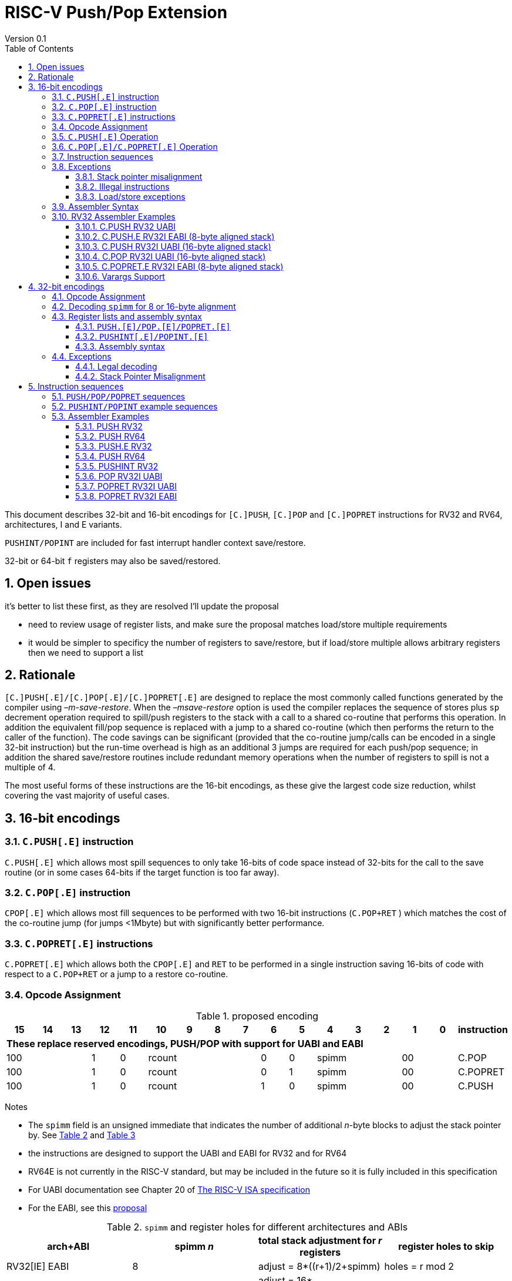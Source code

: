 = RISC-V Push/Pop Extension
Version 0.1
:doctype: book
:encoding: utf-8
:lang: en
:toc: left
:toclevels: 4
:numbered:
:xrefstyle: short
:le: &#8804;
:rarr: &#8658;

This document describes 32-bit and 16-bit encodings for `[C.]PUSH`,
`[C.]POP` and `[C.]POPRET` instructions for RV32 and RV64,
architectures, I and E variants. 

`PUSHINT/POPINT` are included for fast interrupt handler context save/restore.

32-bit or 64-bit `f` registers may also be saved/restored.

== Open issues

it's better to list these first, as they are resolved I'll update the proposal

- need to review usage of register lists, and make sure the proposal matches load/store multiple requirements
- it would be simpler to specificy the number of registers to save/restore, but if load/store multiple allows arbitrary registers then we need to support a list


== Rationale

`[C.]PUSH[.E]/[C.]POP[.E]/[C.]POPRET[.E]` are designed to replace the
most commonly called functions generated by the compiler using
_–m-save-restore_. When the _–msave-restore_ option is used the compiler
replaces the sequence of stores plus `sp` decrement operation required
to spill/push registers to the stack with a call to a shared co-routine
that performs this operation. In addition the equivalent fill/pop
sequence is replaced with a jump to a shared co-routine (which then
performs the return to the caller of the function). The code savings can
be significant (provided that the co-routine jump/calls can be encoded
in a single 32-bit instruction) but the run-time overhead is high as an
additional 3 jumps are required for each push/pop sequence; in addition
the shared save/restore routines include redundant memory operations
when the number of registers to spill is not a multiple of 4.

The most useful forms of these instructions are the 16-bit encodings, as
these give the largest code size reduction, whilst covering the vast
majority of useful cases.

== 16-bit encodings

=== `C.PUSH[.E]` instruction

`C.PUSH[.E]` which allows most spill sequences to only take 16-bits of
code space instead of 32-bits for the call to the save routine (or in
some cases 64-bits if the target function is too far away).

=== `C.POP[.E]` instruction

`CPOP[.E]` which allows most fill sequences to be performed with two
16-bit instructions (`C.POP+RET` ) which matches the cost of the
co-routine jump (for jumps <1Mbyte) but with significantly better
performance.

=== `C.POPRET[.E]` instructions

`C.POPRET[.E]` which allows both the `CPOP[.E]` and `RET` to be
performed in a single instruction saving 16-bits of code with respect to
a `C.POP+RET` or a jump to a restore co-routine.

=== Opcode Assignment

.proposed encoding
[width="100%"]
|=======================================================================
|15 |14 |13 |12 |11 |10 |9 |8 |7 |6 |5 |4 |3 |2 |1 |0 |instruction

17+|*These replace reserved encodings, PUSH/POP with support for UABI and EABI*

3+|100|1|0 4+|rcount|0|0 3+|spimm 2+|00|C.POP
3+|100|1|0 4+|rcount|0|1 3+|spimm 2+|00|C.POPRET
3+|100|1|0 4+|rcount|1|0 3+|spimm 2+|00|C.PUSH
|=======================================================================

Notes

* The `spimm` field is an unsigned immediate that indicates the number
of additional _n_-byte blocks to adjust the stack pointer by. See <<spimm-table>>
and <<rcount-table>>
* the instructions are designed to support the UABI and EABI for RV32 and for RV64
* RV64E is not currently in the RISC-V standard, but may be included in
the future so it is fully included in this specification
* For UABI documentation see Chapter 20 of
http://riscv.org/specifications/isa-spec-pdf[The RISC-V ISA
specification]
* For the EABI, see this
https://github.com/riscv/riscv-eabi-spec/blob/master/EABI.adoc[proposal]


[#spimm-table]
.`spimm` and register holes for different architectures and ABIs
[options="header"]
|=======================================================================
|arch+ABI |spimm _n_ |total stack adjustment for _r_ registers |register holes to skip
|RV32[IE] EABI |8 |adjust = 8*((r+1)/2+spimm) |holes = r mod 2

|RV32I UABI |16 |adjust = 16*((r+3)/4+spimm) |holes = 3-((r+3) mod 4)

|RV64I UABI |16 |adjust = 16*((r+1)/2+spimm) |holes = r mod 2

|RV64[IE] EABI |16 |adjust = 16*((r+1)/2+spimm) |holes = r mod 2
|=======================================================================

The purpose of `spimm` is to allow a function to allocate additional
space on the stack for automatic variables without having to perform an
additional stack adjustment (and therefore save more code size).

The encodings contain no explicit register index fields as the memory
accesses and pointer increments are all based on the stack pointer
register as defined in the standard RISC-V ABIs `sp` and the registers
to be loaded/stored are specified using the `rcount` field (see
<<rcount-table>>)

The behaviour of each value of `rcount` and `spimm` is shown in
<<rcount-table>>, where:

* x = `spimm`
* y = `spimm`, but the encoding should have `spimm[0]=1` for legal stack alignment for the UABI
* z = `spimm`, but the encoding should have `spimm[0]=0` for legal stack alignment for the UABI

[#rcount-table]
.`rcount` values for different architectures
[options="header",width=100%]
|===================================================================================================================================
|rcount| ABI names            6+|Stack pointer adjustment                                      5+|reg holes to skip          
|      |                      6+|x=spimm -for C.PUSH[.E], +for C.POP[.E]                       5+|                           
|      |                        |RV32I UABI|RV32I EABI|RV64I UABI|RV64I EABI  |RV32E     |RV64E  |RV32I UABI|RV32I EABI|RV64I  |RV32E|RV64E    
13+| `rcount` 0-2 for RV32I UABI requires restricted `spimm` values to avoid SP misalignment so the formulae use *y* or *z* instead of x
13+| `C.PUSH/C.POP/C.POPRET` and `C.PUSH.E/C.POP.E/C.POPRET.E` are synonymous for these
|0     |ra                      | 8(1+*y*) | 8(1+x)   |16(1+x)   |16(1+x)     | 8(1+x)   |16(1+x)| 3        | 1        | 1   2+| 1  
|1     |ra, s0                  | 8(1+*y*) | 8(1+x)   |16(1+x)   |16(1+x)     | 8(1+x)   |16(1+x)| 2        | 0        | 0   2+| 0  
|2     |ra, s0-s1               | 8(2+*z*) | 8(2+x)   |16(2+x)   |16(2+x)     | 8(2+x)   |16(2+x)| 1        | 1        | 1   2+| 1  
13+| `rcount` 3-7 are UABI only, these encodings should not be used for RV32I/RV64I EABI. Opcodes are `C.PUSH/C.POP/C.POPRET`
|3     |ra, s0-s2               |16(1+x)   |N/A       |16(2+x)   |N/A       2+|*reserved*        | 0        | N/A      | 0   2+|*reserved*    
|4     |ra, s0-s3               |16(2+x)   |N/A       |16(3+x)   |N/A       2+|*reserved*        | 3        | N/A      | 1   2+|*reserved*    
|5     |ra, s0-s5               |16(2+x)   |N/A       |16(4+x)   |N/A       2+|*reserved*        | 1        | N/A      | 0   2+|*reserved*    
|6     |ra, s0-s8               |16(3+x)   |N/A       |16(5+x)   |N/A       2+|*reserved*        | 2        | N/A      | 1   2+|*reserved*    
|7     |ra, s0-s11              |16(4+x)   |N/A       |16(7+x)   |N/A       2+|*reserved*        | 3        | N/A      | 0   2+|*reserved*    
13+| `rcount` 8-10 are EABI only, these encodings should not be used for RV32I/RV64I UABI. Opcodes are `C.PUSH.E/C.POP.E/C.POPRET.E`
|8     |ra, s0-s2               |8(2+x)    |N/A       |16(2+x)   |N/A        2+|*reserved*       | N/A      | 0        | N/A 2+| 0
|9     |ra, s0-s3               |8(3+x)    |N/A       |16(3+x)   |N/A        2+|*reserved*       | N/A      | 1        | N/A 2+| 1
|10    |ra, s0-s4               |8(3+x)    |N/A       |16(4+x)   |N/A        2+|*reserved*       | N/A      | 0        | N/A 2+| 0
|11-15 12+|*reserved*
|===================================================================================================================================

[NOTE]
  Because the UABI and EABI define different regisgers for `s2-s5` different encodings are needed, so `C.PUSH` is used for the UABI and `C.PUSH.E` for the EABI.

=== `C.PUSH[.E]` Operation

A `C.PUSH[.E]` instruction writes the set of registers selected by `rcount` to memory, the registers are written to the memory immediately
below the current stack pointer. The last register in the list is stored to the lowest memory location to be written by the `C.PUSH[.E]`

[source,sourceCode,text]
----
sp-(XLEN/8)*r
----

where `r` is the number registers to store

The selected registers are written to contiguous incrementing
(XLEN/8)-byte words starting with the register in the reverse of the
order shown in <<rcount-table>> above (ra is always stored last).

Once all stores have completed the stack pointer register `sp` is
decremented by the stack adjustment value from <<spimm-table>> and
<<rcount-table>>.

Note that `spimm` allows additional bytes of stack to be
allocated for automatic variables without having to issue additional
stack manipulation instructions.

.push 1 to 5 registers
image::https://github.com/riscv/riscv-code-size-reduction/blob/master/existing_extensions/Huawei%20Custom%20Extension/push_1to5_regs_170pc_zoom.png[push example]

=== `C.POP[.E]/C.POPRET[.E]` Operation

A `C.POP[.E]/C.POPRET[.E]` instruction loads the set of registers selected by `rcount` from the memory. The loads start with the last register in the list from <<rcount-table>>
at the lowest memory location to be read by the `C.POP[.E]/C.POPRET[.E]`, which is at the current stack pointer incremented by the number of holes, also from <<rcount-table>>.

The selected registers are loaded from contiguous incrementing (XLEN/8)-byte words in the reverse of the order shown in  <<rcount-table>>
above ( `ra` is always loaded last).

Once all loads have completed the stack pointer register `sp` is incremented by the stack adjustment value from <<spimm-table>> and
<<rcount-table>>, placing it immediately above the block of memory read by the `C.POP[.E]/C.POPRET[.E]` instruction.

`C.POPRET[.E]` executes a `RET` as the final step in the sequence

.pop 1 to 5 registers
image::https://github.com/riscv/riscv-code-size-reduction/blob/master/existing_extensions/Huawei%20Custom%20Extension/pop_1to5_regs_170pc_zoom.png[pop example]

[#instruction-sequences]
=== Instruction sequences

The behaviour of these instructions is specified using instruction sequences.

All loads and stores in the sequences can be executed multiple times, and in any order. They can be merged into wider loads or stores, or broken down into smaller loads and stores.

The `ADDI` at the end of the sequences (`ADDI, RET` for `C.POPRET[.E]`) only execute if all other steps have completed without causing an exception (such as load or store access fault, 
load or store page fault, breakpoint), taking an interrupt or entering into debug mode (breakpoint or external debug halt). It is possible to interrupt the sequence between 
the final load or store and the `ADDI` instruction. It is _not_ possible to interrupt `C.POPRET[.E]` between the `ADDI` and the `RET`.

When execution resumes any number of the loads or stores in the sequences may be re-executed, including partial loads or stores if they have been broken down into smaller memory accesses.

In the tables:

* `N` is the stack pointer adjustment value from <<rcount-table>>.
* `M` is `XLEN/8` i.e. 4 for RV32, 8 for RV64

[#cpush_sequence]
.`C.PUSH` sequence
[options="header",width=50%]
|===============================================================================
| `C.PUSH` step                             |Execute if
| sw x27,  (-13*M)(x2)                      |rcount==7 && rcount<8
| sw x26,  (-12*M)(x2)                      |rcount==7 && rcount<8
| sw x25,  (-11*M)(x2)                      |rcount==7 && rcount<8
| sw x24,  (-10*M)(x2)                      |rcount>=6 && rcount<8
| sw x23,  ( -9*M)(x2)                      |rcount>=6 && rcount<8
| sw x22,  ( -8*M)(x2)                      |rcount>=6 && rcount<8
| sw x21,  ( -7*M)(x2)                      |rcount>=5 && rcount<8
| sw x20,  ( -6*M)(x2)                      |rcount>=5 && rcount<8
| sw x19,  ( -5*M)(x2)                      |rcount>=4 && rcount<8
| sw x18,  ( -4*M)(x2)                      |rcount>=3 && rcount<8
| sw x9,   ( -3*M)(x2)                      |rcount>=2 && rcount<8
| sw x8,   ( -2*M)(x2)                      |rcount>=1 && rcount<8
| sw x1,   ( -1*M)(x2)                      |1 
| addi x2, x2,  -N                          |1 
|===============================================================================

[#cpush_sequence]
.`C.PUSH.E` sequence
[options="header",width=50%]
|===============================================================================
| `C.PUSH.E` step                           |Execute if
| sw x7,   ( -5*M)(x2)                      |rcount>=10
| sw x6,   ( -4*M)(x2)                      |rcount>=9
| sw x14,  ( -3*M)(x2)                      |rcount>=8
| sw x9,   ( -2*M)(x2)                      |(rcount==2) || (rcount>=8 && rcount<=10)
| sw x8,   ( -2*M)(x2)                      |(rcount==1 && rcount==2) || (rcount>=8 && rcount<=10)
| sw x1,   ( -1*M)(x2)                      |1 
| addi x2, x2,  -N                          |1 
|===============================================================================

.`C.POP/C.POPRET` sequence
[options="header",width=50%]
|===============================================================================
| `C.POP/C.POPRET` step                    |Execute if
| lw x27,  (-13*M+N)(x2)                   |rcount==7
| lw x26,  (-12*M+N)(x2)                   |rcount==7
| lw x25,  (-11*M+N)(x2)                   |rcount==7
| lw x24,  (-10*M+N)(x2)                   |rcount>=6
| lw x23,  (-9*M+N)(x2)                    |rcount>=6
| lw x22,  (-8*M+N)(x2)                    |rcount>=6
| lw x21,  (-7*M+N)(x2)                    |rcount>=5
| lw x20,  (-6*M+N)(x2)                    |rcount>=5
| lw x19,  (-5*M+N)(x2)                    |rcount>=4
| lw x18,  (-4*M+N)(x2)                    |rcount>=3
| lw x9,   (-3*M+N)(x2)                    |rcount>=2
| lw x8,   (-2*M+N)(x2)                    |rcount>=1
| lw x1,   (-1*M+N)(x2)                    |1
| addi x2, x2,  N                          |1
| ret                                      |C.POPRET
|===============================================================================

.`C.POP.E/C.POPRET.E` sequence
[options="header",width=50%]
|===============================================================================
| `C.POP.E/C.POPRET.E` step                |Execute if
| lw x7,   (-5*M+N)(x2)                    |rcount>=10
| lw x6,   (-4*M+N)(x2)                    |rcount>=9
| lw x14,  (-3*M+N)(x2)                    |rcount>=8
| lw x9,   (-2*M+N)(x2)                    |(rcount==2) || (rcount>=8 && rcount<=10)
| lw x8,   (-2*M+N)(x2)                    |(rcount==1 && rcount==2) || (rcount>=8 && rcount<=10)
| lw x1,   (-1*M+N)(x2)                    |1 
| addi x2, x2,  N                          |1 
| ret                                      |C.POPRET.E
|===============================================================================

=== Exceptions

[#sp-misalign]
==== Stack pointer misalignment

Stack pointer misalignment causes a Store Access Fault for `C.PUSH[.E]` or a Load Access Fault for `C.POP[.E]/C.POPRET[.E]`.

Take an exception if:

* RV64: The stack pointer is not 16-byte aligned
* RV32: The stack pointer is not 8-byte aligned and `rcount < 2 || rcount > 7`, otherwise if the stack pointer is not 16-byte aligned

==== Illegal instructions

RV32E and RV64E take an illegal instruction if `rcount > 1 && rcount < 8`

==== Load/store exceptions

The instructions require loads or stores to be issued, as shown in <<instruction-sequences>>.
Therefore any exceptional behaviour caused by issuing the loads or stores from the sequences can be caused by using these instructions.

=== Assembler Syntax

The `C.PUSH[.E]/C.POP[.E]/C.POPRET[.E]` instructions are represented in assembler as the mnemonic followed by a braced and comma separated list
of registers, followed by the total size of the stack adjustment expressed in bytes. The stack adjustment should include an appropriate
sign bit and the space needed to accommodate the registers in the register list. Register ranges are also permitted and indicated using a
hyphen (-). The register list may only contain registers supported by `C.PUSH[.E]/C.POP[.E]/C.POPRET[.E]` instructions but these can be listed
in any order and use the ABI or "x plus index register" representation.

To be legal the stack adjustment must:

1.  Be negative for a `C.PUSH[.E]` and positive for a `CPOP[.E]/C.POPRET[.E]`
2.  Match the value range in <<rcount-table>> for the current architecture

To use the 16-bit encoding of `C.PUSH[.E]/C.POP[.E]/C.POPRET[.E]` then the registers specified in the encoding must match one of the sets of
entries in <<rcount-table>> above, and the value of `spimm` must fit the available range. Otherwise the assembler will attempt to use the 32-bit encoding,
if it is suitable. If not then this will cause an `illegal operands` error from the assembler.

=== RV32 Assembler Examples

==== C.PUSH RV32 UABI

[source,sourceCode,text]
----
c.push  {ra, s0-s5}, -64
----

Encoding: rcount=5, spimm=2

Equivalent sequence:

[source,sourceCode,text]
----
sw  s5, -28(sp);
sw  s4, -24(sp); sw  s3, -20(sp);
sw  s2, -16(sp); sw  s1, -12(sp);
sw  s0,  -8(sp); sw  ra, -4(sp);
addi sp, sp, -64;
----

==== C.PUSH.E RV32I EABI (8-byte aligned stack)

[source,sourceCode,text]
----
c.push {ra, s0-s1}, -24
----

Encoding: rcount=2, spimm=1

Equivalent sequence:

[source,sourceCode,text]
----
sw  s1, -12(sp);
sw  s0,  -8(sp); 
sw  ra,  -4(sp);
addi sp, sp, -24;
----

==== C.PUSH RV32I UABI (16-byte aligned stack)

[source,sourceCode,text]
----
c.push {ra, s0-s1}, -32
----

Encoding: rcount=2, spimm=2

Equivalent sequence:

[source,sourceCode,text]
----
sw  s1, -12(sp);
sw  s0,  -8(sp); 
sw  ra,  -4(sp);
addi sp, sp, -32;
----

==== C.POP RV32I UABI (16-byte aligned stack)

[source,sourceCode,text]
----
c.pop   {x1, x8-x9, x18-x24}, 160
----

Encoding: rcount=6, spimm=7 

Equivalent sequence:

[source,sourceCode,text]
----
lw  x24, 120(sp);  lw  x23, 124(sp);  
lw  x22, 128(sp);  lw  x21, 132(sp);  
lw  x20, 136(sp);  lw  x19, 140(sp);  
lw  x18, 144(sp);  lw   x9, 148(sp);  
lw   x8, 152(sp);  lw   x1, 156(sp);
addi sp, sp, 160
----

==== C.POPRET.E RV32I EABI (8-byte aligned stack)

[source,sourceCode,text]
----
c.popret   {x1, x8}, 48
----

Encoding: rcount=1, spimm=5 

Equivalent sequence:

[source,sourceCode,text]
----
lw   x8, 40(sp);
lw   x1, 44(sp);
addi sp, sp, 48; 
ret
----

[#varargs-support]
==== Varargs Support

Functions using varargs also spill the argument registers to the stack,
which requires a `SWM` custom instruction (store-word-multiple).

HCC produces this prologue:

[source,sourceCode,text]
----
16: addi sp,sp,-64 
16: sw   ra,28(sp)
16: sw   s0,24(sp)

16: sw   a7,60(sp)
16: sw   a6,56(sp)
16: sw   a5,52(sp)
16: sw   a4,48(sp)
16: sw   a3,44(sp)
16: sw   a2,40(sp)
16: sw   a1,36(sp)
----

This can be optimised to be:

[source,sourceCode,text]
----
16: addi sp,sp,-32
16: push {ra, s0},-32
16: addi sp,sp,(-32+36)
16: swm  {a1-a7},sp
16: addi sp,sp,-36 
----

saving 3x16-bit encodings, but the stack pointer adjustments are awkward
assuming that `SWM` doesn't have an immediate offset

HCC produces this epilogue

[source,sourceCode,text]
----
16: lw   ra,28(sp)
16: lw   s0,24(sp)
16: addi sp,sp,64
16: ret
----

which could become:

[source,sourceCode,text]
----
16: addi sp,sp,32
16: popret {ra,s0},32
----

saving 2x16-bit encodings.

So in total 14 instructions can be reduced to 9.

== 32-bit encodings

The 32-bit versions of the instructions allow greater flexibility in
specifying the list of registers by allowing floating point registers to
be saved/restored, and also give the option of excluding `ra`. 
Therefore the register list syntax also allows floating
point registers to be included. They can included in any order, but will
always be accessed in the same order by the instruction. 

The 32-bit encodings also allow
a larger range of `spimm` values. Otherwise the semantics are identical
to the 16-bit versions and so the specification is not repeated here.
The instructions are called `PUSH/POP/POPRET`.

`PUSHINT/POPINT` are also specified which allow for context save/restore for interrupt handlers.

These instructions will _not_ cover all possible push/pop scenarios,
they are designed to cover the common cases without using excessive
encoding space.

[NOTE]
  This specification includes cases where the `x` and `f` registers are different widths.
  Presumably the `f` registers need to remain aligned, so will require padding within the stack frame.
  This padding is not currently included.

A C-function using varargs will also spill the argument registers to the
stack. They can be achieved by a store-multiple command after the `PUSH`
instruction and vararg support is not directly implemented by `PUSH` (see <<varargs-support>>)

=== Opcode Assignment

.32-bit encodings for the UABI
[options="header",width="100%"]
|============================================================================
|31:29  | 28   | 27 |26:24   |23:20  |19:15 |14:12 |11:7  |6:0     |name
10+|Certain `rcount` values cause this to decode as either PUSH or PUSHINT
|xxxxxx | 0    | ra |frcount |rcount |spimm |xxx   |xxxxx |xxxxxxx |PUSH
|xxxxxx | 0    | ra |frcount |rcount |spimm |xxx   |xxxxx |xxxxxxx |PUSHINT
10+|Certain `rcount` values cause this to decode as either POP or POPINT
|xxxxxx | 0    | ra |frcount |rcount |spimm |xxx   |xxxxx |xxxxxxx |POP
|xxxxxx | 0    | ra |frcount |rcount |spimm |xxx   |xxxxx |xxxxxxx |POPINT
|xxxxxx | 0    | ra |frcount |rcount |spimm |xxx   |xxxxx |xxxxxxx |POPRET
|============================================================================

.32-bit encodings for the EABI
[options="header",width="100%"]
|============================================================================
|31:29  | 28   | 27 |26:24   |23:20  |19:15 |14:12 |11:7  |6:0     |name
10+|Certain `rcount` values cause this to decode as either PUSH.E or PUSHINT.E
|xxxxxx | 1    | ra |frcount |rcount |spimm |xxx   |xxxxx |xxxxxxx |PUSH.E
|xxxxxx | 1    | ra |frcount |rcount |spimm |xxx   |xxxxx |xxxxxxx |PUSHINT.E
10+|Certain `rcount` values cause this to decode as either POP.E or POPINT.E
|xxxxxx | 1    | ra |frcount |rcount |spimm |xxx   |xxxxx |xxxxxxx |POP.E
|xxxxxx | 1    | ra |frcount |rcount |spimm |xxx   |xxxxx |xxxxxxx |POPINT.E
|xxxxxx | 1    | ra |frcount |rcount |spimm |xxx   |xxxxx |xxxxxxx |POPRET.E
|============================================================================

The register list is specified by a concentenating the registers specified of the `ra`, `rcount` and `frcount` fields. The meaning of `rcount` varies dpending upon bit 28 `eabi`.
as shown in <<32bit-ra>>, <<32bit-rcount>>, and <<32bit-frcount>>.

[#32bit-eabi]
.`eabi` field, bit 28 of the encoding
[options="header",width="50%"]
|====================================
|eabi    | Comment             
| 0      |rcount field uses UABI                     
| 1      |rcount field uses EABI
|====================================

[#32bit-ra]
.`ra` field
[options="header",width="50%"]
|====================================
|ra      | ABI names               
| 0      |none                     
| 1      |ra
|====================================

The `x` registers are specified by <<32bit-rcount>>. Compared to the 16-bit encodings there is finer control of how many `x` registers are accessed.
There is no semantic difference in the specification.
The addition field `frcount` allows callee save `f` registers to be
saved/restored as well. The `f` registers are always appended to the
list of `x` registers.

[#32bit-rcount]
.`rcount` field values for the 32-bit encodings
[options="header",width="50%"]
|================================================================
|rcount  |#regs|instruction    | ABI names | `x` register numbers       
4+|`eabi`=0
| 0      | 0   |PUSH/POP/POPRET|none       | none               
| 1      | 1   |PUSH/POP/POPRET|s0         | x8         
| 2      | 2   |PUSH/POP/POPRET|s0-s1      | x8-x9             
| 3      | 3   |PUSH/POP/POPRET|s0-s2      | x8-x9,x18             
| 4      | 4   |PUSH/POP/POPRET|s0-s3      | x8-x9,x18-x19             
| 5      | 5   |PUSH/POP/POPRET|s0-s4      | x8-x9,x18-x20             
| 6      | 6   |PUSH/POP/POPRET|s0-s5      | x8-x9,x18-x21             
| 7      | 7   |PUSH/POP/POPRET|s0-s6      | x8-x9,x18-x22             
| 8      | 8   |PUSH/POP/POPRET|s0-s7      | x8-x9,x18-x23             
| 9      | 9   |PUSH/POP/POPRET|s0-s8      | x8-x9,x18-x24             
| 10     | 10  |PUSH/POP/POPRET|s0-s9      | x8-x9,x18-x25             
| 11     | 11  |PUSH/POP/POPRET|s0-s10     | x8-x9,x18-x26             
| 12     | 12  |PUSH/POP/POPRET|s0-s11     | x8-x9,x18-x27             
| 13   3+| *reserved*               
4+|UABI caller save registers and CSRs to save/restore on interrupt handler entry/exit
| 15     | 18  |PUSHINT/POPINT |t0-t6,a0-a7,mcause,mtval,mepc |x5-x7,x28-x31,x10-x17,mcause,mtval,mepc
4+|`eabi`=1
| 0      | 0   |PUSH.E/POP.E/POPRET.E|none       | none              
| 1      | 1   |PUSH.E/POP.E/POPRET.E|s0         | x8            
| 2      | 2   |PUSH.E/POP.E/POPRET.E|s0-s1      | x8-x9            
| 3      | 3   |PUSH.E/POP.E/POPRET.E|s0-s2      | x8-x9,x14            
| 4      | 4   |PUSH.E/POP.E/POPRET.E|s0-s3      | x8-x9,x14,x6            
| 5      | 5   |PUSH.E/POP.E/POPRET.E|s0-s4      | x8-x9,x14,x6-x7            
| 6-13 3+| *reserved*
4+|EABI caller save registers and CSRs to save/restore on interrupt handler entry/exit
| 15     | 18  |PUSHINT.E/POPINT.E   |t0-t1,a0-a3,mcause,mtval,mepc |x5,x15,x10-x13,mcause,mtval,mepc
|================================================================

[#32bit-frcount]
.`frcount` values for the 32-bit encodings
[options="header",width="50%"]
|====================================
|frcount |#regs|instruction    | ABI names               
| 0      | 0   |PUSH/POP/POPRET|none                     
| 1      | 1   |PUSH/POP/POPRET|fs0                      
| 2      | 2   |PUSH/POP/POPRET|fs0-fs1                  
| 3      | 3   |PUSH/POP/POPRET|fs0-fs2                  
| 4      | 4   |PUSH/POP/POPRET|fs0-fs3                  
| 5      | 5   |PUSH/POP/POPRET|fs0-fs4                  
| 6      | 6   |PUSH/POP/POPRET|fs0-fs5                  
| 7      | 7   |PUSH/POP/POPRET|fs0-fs6                  
| 8      | 8   |PUSH/POP/POPRET|fs0-fs7                  
| 9      | 9   |PUSH/POP/POPRET|fs0-fs8                  
| 10     | 10  |PUSH/POP/POPRET|fs0-fs9                  
| 11     | 11  |PUSH/POP/POPRET|fs0-fs10                 
| 12     | 12  |PUSH/POP/POPRET|fs0-fs11                 
| 13-14  | N/A |N/A            |*reserved*               
4+|caller save registers to save on interrupt handler entry/exit for all architectures, if `rcount > 13`
| 15     | 20  |PUSHINT/POPINT |ft0-11, fa0-7
|====================================

The `spimm` field decodes as either a multiple of 8-bytes or 16-bytes depending upon the value of `eabi` and the architecture. 

* RV32: If `eabi == 1` then `spimm` is a multiple of 8-bytes otherwise 16-bytes
* RV64: `spimm` is always a multiple of 16-bytes

=== Decoding `spimm` for 8 or 16-byte alignment

For the EABI `rcount` values of < 3 are valid. For RV32I/RV64I, higher `rcount` values can be used as the selection of an ABI is a software choice.
For RV32E/RV64E the EABI must be used, so the encodings are reserved if `rcount > 2` for `PUSH/POP/POPRET`

If `rcount < 3` and the UABI is in use and `spimm` represents 8-byte alignment. Therefore the values of `spimm` should be chosen so that the stack pointer remains 16-byte aligned. 
Examples of this are shown in <<rcount-table>> for the 16-bit encoding.

[#32bit-8byte-rcount]
.Register count mapping for `PUSH/POP/POPRET` for RV32 if `eabi == 1` (8-byte alignment)
[options="header",width="50%"]
|==============================================
|total    |SP adjustment   2+|reg holes  
|# regs   |x=spimm,        2+|to skip    
|         |-for PUSH,      2+|           
|         |+for POP/POPRET 2+|           
|         |RV32              |RV32  
|1        | 8(1+x)           | 1    
|2        | 8(1+x)           | 0    
|3        | 8(2+x)           | 1    
|4        | 8(2+x)           | 0    
|5        | 8(3+x)           | 1    
|6        | 8(3+x)           | 0    
|7        | 8(4+x)           | 1    
|8        | 8(4+x)           | 0    
|9        | 8(5+x)           | 1    
|10       | 8(5+x)           | 0    
|11       | 8(6+x)           | 1    
|12       | 8(6+x)           | 0    
|13       | 8(7+x)           | 1    
|14       | 8(7+x)           | 0    
|15       | 8(8+x)           | 1    
|16       | 8(8+x)           | 0    
|17       | 8(9+x)           | 1    
|==============================================

[#32bit-16byte-rcount]
.Register count mapping for `PUSH/POP/POPRET` for RV32 if `eabi == 0` or for RV64 (16-byte alignment)
[options="header",width="50%"]
|==============================================
  |total  2+|SP adjustment     2+|reg holes  
  |# regs 2+|x=spimm,          2+|to skip    
  |       2+|-for PUSH,        2+|           
  |       2+|+for POP/POPRET   2+|           
  |         |RV32I    |RV64I     |RV32I|RV64I
  |1        |16(1+x)  |16(1+x)   | 3   | 1   
  |2        |16(1+x)  |16(1+x)   | 2   | 0   
  |3        |16(1+x)  |16(2+x)   | 1   | 1   
  |4        |16(1+x)  |16(2+x)   | 0   | 0   
  |5        |16(2+x)  |16(3+x)   | 3   | 1   
  |6        |16(2+x)  |16(3+x)   | 2   | 0   
  |7        |16(2+x)  |16(4+x)   | 1   | 1   
  |8        |16(2+x)  |16(4+x)   | 0   | 0   
  |9        |16(3+x)  |16(5+x)   | 3   | 1   
  |10       |16(3+x)  |16(5+x)   | 2   | 0   
  |11       |16(3+x)  |16(6+x)   | 1   | 1   
  |12       |16(3+x)  |16(6+x)   | 0   | 0   
  |13       |16(4+x)  |16(7+x)   | 3   | 1   
  |14       |16(4+x)  |16(7+x)   | 2   | 0   
  |15       |16(4+x)  |16(8+x)   | 1   | 1   
  |16       |16(4+x)  |16(8+x)   | 0   | 0   
  |17       |16(5+x)  |16(9+x)   | 3   | 1   
  |18       |16(5+x)  |16(9+x)   | 2   | 0   
  |19       |16(5+x)  |16(10+x)  | 1   | 1   
  |20       |16(5+x)  |16(10+x)  | 0   | 0   
  |21       |16(6+x)  |16(11+x)  | 3   | 1   
  |22       |16(6+x)  |16(11+x)  | 2   | 0   
  |23       |16(6+x)  |16(12+x)  | 1   | 1   
  |24       |16(6+x)  |16(12+x)  | 0   | 0   
  |25       |16(7+x)  |16(13+x)  | 3   | 1   
|==============================================

=== Register lists and assembly syntax

==== `PUSH.[E]/POP.[E]/POPRET.[E]`

The register list is a concatenation of the values from <<32bit-ra>>, <<32bit-rcount>>, <<32bit-frcount>>.
In all cases the head of the list must be one of

* `ra`
* `s0`
* `fs0`

If no registers are specified (`ra, rcount, frcount` are all zero) then take an illegal instruction exception.

This pseudo-code is valid for `PUSH/POP/POPRET`

[source,sourceCode,text]
----
reg_list = {}; //empty list
if (ra) reg_list = {ra};
if (rcount>0) {
    for (i=1; i<=rcount; i++)  reglist += {s[i-1]};  //add s registers, X numbers vary depending on ABI
}
if (frcount>0) {
    for (i=1; i<=frcount; i++) reglist += {fs[i-1]}; //add fs registers
}
----

`PUSH[.E]/POP.[E]/POPRET.[E]` have identical assembly syntax to the 16-bit encodings. The assembler will automatically choose the 16-bit encoding if possible, if not then the 32-bit encoding.

==== `PUSHINT[.E]/POPINT.[E]`

This pseudo-code is only valid for `PUSHINT/POPINT`

[source,sourceCode,text]
----
reg_list = {}; //empty list
if (ra) reg_list = {ra};
if (eabi==1) reglist += {t0-t1,a0-a3,mcause,mtval,mepc};  
else         reglist += {t0-t6,a0-a7,mcause,mtval,mepc};  
if (frcount==15) reglist += {ft0-11, fa0-7};
----
==== Assembly syntax

`PUSHINT[.E]/POPINT[.E]` take a comma separated list of arguments in braces, representing the list of registers to save/restore in a simplified form and a total stack adjustment value.
The requirements of the stack adjustment value are the same as for `PUSH[.E]/POP[.E]/POPRET[.E]` and must be enough to include the total number of registers which are saved/restored.

* optional: `ra` - whether to save/restore `ra`
* required: `m` - whether to save/restore `mcause/mtval/mepc` (not currently optional, not must always be listed)
* optional: `f` - whether to save/restore the `f` registers, the width can be 32/64-bit depending on whether D is implemented in addition to F

For example

[source,sourceCode,text]
----
pushint   {ra,m}, -160
popint    {ra,m},  160
pushint.e {ra,m}, -160
popint.e  {ra,m},  160
----

.`PUSHINT[.E]/POPINT[.E]` register list mapping for all legal argument lists
[options="header"]
|======================================================================================
| syntax                        | register list                                          
|                               |                                                        
4+|UABI 
| `PUSHINT/POPINT     {ra,m,f}` | ra, t0-t2,a0-a7,t3-t6, mcause,mtval,mepc, ft0-11,fa0-7 
| `PUSHINT/POPINT     {ra,m}`   | ra, t0-t2,a0-a7,t3-t6, mcause,mtval,mepc               
| `PUSHINT/POPINT     {m,f}`    |     t0-t2,a0-a7,t3-t6, mcause,mtval,mepc, ft0-11,fa0-7 
| `PUSHINT/POPINT     {m}`      |     t0-t2,a0-a7,t3-t6, mcause,mtval,mepc               
4+|EABI 
| `PUSHINT.E/POPINT.E {ra,m,f}` | ra, t0,a0-a3,t1,       mcause,mtval,mepc, ft0-11,fa0-7 
| `PUSHINT.E/POPINT.E {ra,m}`   | ra, t0,a0-a3,t1,       mcause,mtval,mepc               
| `PUSHINT.E/POPINT.E {m,f}`    |     t0,a0-a3,t1,       mcause,mtval,mepc, ft0-11,fa0-7 
| `PUSHINT.E/POPINT.E {m}`      |     t0,a0-a3,t1,       mcause,mtval,mepc               
|======================================================================================

.`PUSHINT/POPINT` register counts for all legal argument lists
[options="header"]
|==============================================================================================
| syntax                        | total registers 2+| total bytes  2+| minimum stack adjustment
|                               |                   | RV32 | RV64    | RV32 | RV64
6+|16-byte stack alignment - D implemented            
| `PUSHINT/POPINT {ra,m,f}`     | 39                | 236  | 312     | 240  | 320
| `PUSHINT/POPINT {m,f}`        | 38                | 232  | 304     | 240  | 304
| `PUSHINT.E/POPINT.E {ra,m,f}` | 30                | 200  | 240     | 200  | 240
| `PUSHINT.E/POPINT.E {m,f}`    | 29                | 196  | 232     | 200  | 240
6+|16-byte stack alignment - F implemented            
| `PUSHINT/POPINT {ra,m,f}`     | 39                | 156  | 232     | 160  | 240
| `PUSHINT/POPINT {m,f}`        | 38                | 152  | 224     | 160  | 224
| `PUSHINT.E/POPINT.E {ra,m,f}` | 30                | 120  | 160     | 120  | 160
| `PUSHINT.E/POPINT.E {m,f}`    | 29                | 116  | 152     | 120  | 160
6+|16-byte stack alignment - no f registers      
| `PUSHINT/POPINT {ra,m}`       | 19                |  76  | 152     |  80  | 160
| `PUSHINT/POPINT {m}`          | 18                |  72  | 144     |  80  | 144 
6+|8-byte stack alignment for RV32, 16-byte for RV64 - no f registers     
| `PUSHINT.E/POPINT.E {ra,m}`   | 10                |  40  |  80     |  40  |  80
| `PUSHINT.E/POPINT.E {m}`      |  9                |  36  |  72     |  40  |  80
|==============================================================================================


=== Exceptions

==== Legal decoding

The instructions decode as shown below. The tables are prioritised from top to bottom, like a `case` statement.

[#32bit_decode_pushpop_I]
.32-bit instruction decoding for `PUSH/POP` for RV32I/RV64I
[options="header"]
|=====================================
|eabi| ra |rcount  |frcount|decodes as
| 0  | 0  |0       |0      |*reserved*
| 0  | X  |<13     |<13    |PUSH/POP
| 0  | X  |15      |0      |PUSHINT/POPINT
| 0  | X  |15      |15     |PUSHINT/POPINT
4+| default                |*reserved*
|=====================================

[#32bit_decode_pushpop_E]
.32-bit instruction decoding for `PUSH/POP` for RV32E/RV64E
[options="header"]
|=====================================
|eabi| ra |rcount  |frcount|decodes as
| 1  | 0  |0       |0      |*reserved*
| 1  | X  |<6      |<13    |PUSH/POP
| 1  | X  |15      |0      |PUSHINT/POPINT
| 1  | X  |15      |15     |PUSHINT/POPINT
4+| default                |*reserved*
|=====================================

[#32bit_decode_popret_I]
.32-bit instruction decoding for `POPRET` for RV32I/RV64I
[options="header"]
|=====================================
|eabi| ra |rcount  |frcount|decodes as
| 0  | 0  |0       |0      |*reserved*
| 0  | X  |<13     |<13    |POPRET
4+| default                |*reserved*
|=====================================

[#32bit_decode_popret_E]
.32-bit instruction decoding for `POPRET` for RV32E/RV64E
[options="header"]
|=====================================
|eabi| ra |rcount  |frcount|decodes as
| 1  | 0  |0       |0      |*reserved*
| 1  | X  |<6      |<13    |POPRET
4+| default                |*reserved*
|=====================================

If `frcount > 0` then the `F` extension must be implemented without `Zfinx` for legal decoding.

==== Stack Pointer Misalignment

The rules are the same as for the 16-bit encodings - see <<sp-misalign>>.

== Instruction sequences

The rules are the same as for the 16-bit encodings, see <<instruction-sequences>>.

In the tables:

* `N` is the stack pointer adjustment value from <<32bit-8byte-rcount>> and <<32bit-16byte-rcount>>.
* `M` is `XLEN/8` i.e. 4 for RV32, 8 for RV64

=== `PUSH/POP/POPRET` sequences

The tables assume the `f` registers are 32-bit. If they are wider then different instructions will be used to access them (`DLW/DSW`) and the offsets will scale accordingly.

[#cpush_sequence]
.`PUSH` sequence, for `PUSH.E` `rcount<6` and `spimm` is 8-byte aligned
[options="header",width=50%]
|===============================================================================
| C.PUSH step                               |Execute if
| fsw f27, (-(ra+rcount+11)*M)(x2)          |frcount>=2 && frcount<13 && rcount<13
| fsw f26, (-(ra+rcount+10)*M)(x2)          |frcount>=2 && frcount<13 && rcount<13
| fsw f25, (-(ra+rcount+9 )*M)(x2)          |frcount>=2 && frcount<13 && rcount<13
| fsw f24, (-(ra+rcount+8 )*M)(x2)          |frcount>=2 && frcount<13 && rcount<13
| fsw f23, (-(ra+rcount+7 )*M)(x2)          |frcount>=2 && frcount<13 && rcount<13
| fsw f22, (-(ra+rcount+6 )*M)(x2)          |frcount>=2 && frcount<13 && rcount<13
| fsw f21, (-(ra+rcount+5 )*M)(x2)          |frcount>=2 && frcount<13 && rcount<13
| fsw f20, (-(ra+rcount+4 )*M)(x2)          |frcount>=2 && frcount<13 && rcount<13
| fsw f19, (-(ra+rcount+3 )*M)(x2)          |frcount>=2 && frcount<13 && rcount<13
| fsw f18, (-(ra+rcount+2 )*M)(x2)          |frcount>=2 && frcount<13 && rcount<13
| fsw f9,  (-(ra+rcount+1 )*M)(x2)          |frcount>=2 && frcount<13 && rcount<13
| fsw f8,  (-(ra+rcount   )*M)(x2)          |frcount>=1 && frcount<13 && rcount<13
2+|RV32D may require 4-byte padding at this point if `ra+rcount` is odd, so the `f` registers are aligned, TBD
| sw x27,  (-(ra+12)*M)(x2)                 |rcount>=12 && rcount<13
| sw x26,  (-(ra+11)*M)(x2)                 |rcount>=11 && rcount<13
| sw x25,  (-(ra+10)*M)(x2)                 |rcount>=10 && rcount<13
| sw x24,  (-(ra+ 9)*M)(x2)                 |rcount>=9  && rcount<13
| sw x23,  (-(ra+ 8)*M)(x2)                 |rcount>=8  && rcount<13
| sw x22,  (-(ra+ 7)*M)(x2)                 |rcount>=7  && rcount<13
| sw x21,  (-(ra+ 6)*M)(x2)                 |rcount>=6  && rcount<13
| sw x20,  (-(ra+ 5)*M)(x2)                 |rcount>=5  && rcount<13
| sw x19,  (-(ra+ 4)*M)(x2)                 |rcount>=4  && rcount<13
| sw x18,  (-(ra+ 3)*M)(x2)                 |rcount>=3  && rcount<13
| sw x9,   (-(ra+ 2)*M)(x2)                 |rcount>=2  && rcount<13
| sw x8,   (-(ra+ 1)*M)(x2)                 |rcount>=1  && rcount<13
| sw x1,   (-1*M) (x2)                      |ra==1 
| addi x2, x2,  -N                          |1 
|===============================================================================

.`POP/POPRET` sequence, for `POP.E/POPRET.E` `rcount<6` and `spimm` is 8-byte aligned
[options="header",width=50%]
|===============================================================================
| C.POP[.E]/C.POPRET step                      |Execute if
| fsw f27, (-(ra+rcount+11)*M+N)(x2)       |frcount>=2 && frcount<13 && rcount<13
| fsw f26, (-(ra+rcount+10)*M+N)(x2)       |frcount>=2 && frcount<13 && rcount<13
| fsw f25, (-(ra+rcount+9 )*M+N)(x2)       |frcount>=2 && frcount<13 && rcount<13
| fsw f24, (-(ra+rcount+8 )*M+N)(x2)       |frcount>=2 && frcount<13 && rcount<13
| fsw f23, (-(ra+rcount+7 )*M+N)(x2)       |frcount>=2 && frcount<13 && rcount<13
| fsw f22, (-(ra+rcount+6 )*M+N)(x2)       |frcount>=2 && frcount<13 && rcount<13
| fsw f21, (-(ra+rcount+5 )*M+N)(x2)       |frcount>=2 && frcount<13 && rcount<13
| fsw f20, (-(ra+rcount+4 )*M+N)(x2)       |frcount>=2 && frcount<13 && rcount<13
| fsw f19, (-(ra+rcount+3 )*M+N)(x2)       |frcount>=2 && frcount<13 && rcount<13
| fsw f18, (-(ra+rcount+2 )*M+N)(x2)       |frcount>=2 && frcount<13 && rcount<13
| fsw f9,  (-(ra+rcount+1 )*M+N)(x2)       |frcount>=2 && frcount<13 && rcount<13
| fsw f8,  (-(ra+rcount   )*M+N)(x2)       |frcount>=1 && frcount<13 && rcount<13
2+|*RV32D may require 4-byte padding at this point if `ra+rcount` is odd, so the `f` registers are aligned, TBD*
| sw x27,  (-(ra+12)*M+N)(x2)              |rcount>=12 && rcount<13
| sw x26,  (-(ra+11)*M+N)(x2)              |rcount>=11 && rcount<13
| sw x25,  (-(ra+10)*M+N)(x2)              |rcount>=10 && rcount<13
| sw x24,  (-(ra+ 9)*M+N)(x2)              |rcount>=9  && rcount<13
| sw x23,  (-(ra+ 8)*M+N)(x2)              |rcount>=8  && rcount<13
| sw x22,  (-(ra+ 7)*M+N)(x2)              |rcount>=7  && rcount<13
| sw x21,  (-(ra+ 6)*M+N)(x2)              |rcount>=6  && rcount<13
| sw x20,  (-(ra+ 5)*M+N)(x2)              |rcount>=5  && rcount<13
| sw x19,  (-(ra+ 4)*M+N)(x2)              |rcount>=4  && rcount<13
| sw x18,  (-(ra+ 3)*M+N)(x2)              |rcount>=3  && rcount<13
| sw x9,   (-(ra+ 2)*M+N)(x2)              |rcount>=2  && rcount<13
| sw x8,   (-(ra+ 1)*M+N)(x2)              |rcount>=1  && rcount<13
| sw x1,   (-1*M+N) (x2)                   |ra==1 
| addi x2, x2,  N                          |1
| ret                                      |C.POPRET
|===============================================================================

=== `PUSHINT/POPINT` example sequences

The use of `x15` in the sequences is arbitrary, any register could be used other than `x0`. 
The `PUSHINT` instruction does not trash any register state, so the value of `x15` is always restored in the sequences.
The sequences are included to show how existing RISC-V instructions can be used to execute the proposed instructions.
The actual handling of the CSR data is implementation defined, so an `x` register does not actually need to be used,  If the sequence is interrupted
for any reason none of the registers change state so that the sequence can be re-executed. See <<instruction-sequences>> for the rules.

.`PUSHINT` sequence 
[options="header",width=50%]
|===============================================================================
| PUSHINT STEP                                |Execute if
| fsw f27, (-(ra+30)*M)(x2)                   |frcount==15 && rcount==14
| fsw f26, (-(ra+29)*M)(x2)                   |frcount==15 && rcount==14
| fsw f25, (-(ra+28)*M)(x2)                   |frcount==15 && rcount==14
| fsw f24, (-(ra+27)*M)(x2)                   |frcount==15 && rcount==14
| fsw f23, (-(ra+26)*M)(x2)                   |frcount==15 && rcount==14
| fsw f22, (-(ra+25)*M)(x2)                   |frcount==15 && rcount==14
| fsw f21, (-(ra+24)*M)(x2)                   |frcount==15 && rcount==14
| fsw f20, (-(ra+23)*M)(x2)                   |frcount==15 && rcount==14
| fsw f19, (-(ra+22)*M)(x2)                   |frcount==15 && rcount==14
| fsw f18, (-(ra+21)*M)(x2)                   |frcount==15 && rcount==14
| fsw f9,  (-(ra+20)*M)(x2)                   |frcount==15 && rcount==14
| fsw f8,  (-(ra+19)*M)(x2)                   |frcount==15 && rcount==14
2+|*RV32D may require 4-byte padding at this point if `ra+rcount+3` is odd, so the `f` registers are aligned, TBD*
| sw x15,  (-(ra+ 9)*M)(x2)                   |rcount==14
| csrr x15, mepc;   sw x15,  (-(ra+18)*M)(x2) |rcount==14
| csrr x15, mtval;  sw x15,  (-(ra+17)*M)(x2) |rcount==14
| csrr x15, mcause; sw x15,  (-(ra+16)*M)(x2) |rcount==14
| sw x31,  (-(ra+15)*M)(x2)                   |rcount==14
| sw x30,  (-(ra+14)*M)(x2)                   |rcount==14
| sw x29,  (-(ra+13)*M)(x2)                   |rcount==14
| sw x28,  (-(ra+12)*M)(x2)                   |rcount==14
| sw x17,  (-(ra+11)*M)(x2)                   |rcount==14
| sw x16,  (-(ra+10)*M)(x2)                   |rcount==14
2+|*restore x15 so that the state isn't trashed by the sequence*
| lw x15,  (-(ra+ 9)*M)(x2)                   |rcount==14
| sw x14,  (-(ra+ 8)*M)(x2)                   |rcount==14
| sw x13,  (-(ra+ 7)*M)(x2)                   |rcount==14
| sw x12,  (-(ra+ 6)*M)(x2)                   |rcount==14
| sw x11,  (-(ra+ 5)*M)(x2)                   |rcount==14
| sw x10,  (-(ra+ 4)*M)(x2)                   |rcount==14
| sw x7,   (-(ra+ 3)*M)(x2)                   |rcount==14
| sw x6,   (-(ra+ 2)*M)(x2)                   |rcount==14
| sw x5,   (-(ra+ 1)*M)(x2)                   |rcount==14
| sw x1,   (-1*M) (x2)                        |ra==1 
| addi x2, x2,  -N                            |1
|===============================================================================

.`PUSHINT.E` sequence 
[options="header",width=50%]
|===============================================================================
| PUSHINT STEP                               |Execute if
| fsw f27, (-(ra+21)*M)(x2)                  |frcount==15 && rcount==15
| fsw f26, (-(ra+20)*M)(x2)                  |frcount==15 && rcount==15
| fsw f25, (-(ra+19)*M)(x2)                  |frcount==15 && rcount==15
| fsw f24, (-(ra+18)*M)(x2)                  |frcount==15 && rcount==15
| fsw f23, (-(ra+17)*M)(x2)                  |frcount==15 && rcount==15
| fsw f22, (-(ra+16)*M)(x2)                  |frcount==15 && rcount==15
| fsw f21, (-(ra+15)*M)(x2)                  |frcount==15 && rcount==15
| fsw f20, (-(ra+14)*M)(x2)                  |frcount==15 && rcount==15
| fsw f19, (-(ra+13)*M)(x2)                  |frcount==15 && rcount==15
| fsw f18, (-(ra+12)*M)(x2)                  |frcount==15 && rcount==15
| fsw f9,  (-(ra+11)*M)(x2)                  |frcount==15 && rcount==15
| fsw f8,  (-(ra+10)*M)(x2)                  |frcount==15 && rcount==15
2+|*RV32D may require 4-byte padding at this point if `ra+rcount+3` is odd, so the `f` registers are aligned, TBD*
| sw x15,  (-(ra+ 6)*M)(x2)                   |rcount==15
| csrr x15, mepc;   sw x15,  (-(ra+9)*M)(x2) |rcount==15
| csrr x15, mtval;  sw x15,  (-(ra+8)*M)(x2) |rcount==15
| csrr x15, mcause; sw x15,  (-(ra+7)*M)(x2) |rcount==15
2+|*restore x15 so that the state isn't trashed by the sequence*
| lw x15,  (-(ra+ 6)*M)(x2)                  |rcount==15
| sw x13,  (-(ra+ 5)*M)(x2)                  |rcount==15
| sw x12,  (-(ra+ 4)*M)(x2)                  |rcount==15
| sw x11,  (-(ra+ 3)*M)(x2)                  |rcount==15
| sw x10,  (-(ra+ 2)*M)(x2)                  |rcount==15
| sw x5,   (-(ra+ 1)*M)(x2)                  |rcount==15
| sw x1,   (-1*M) (x2)                       |ra==1 
| addi x2, x2,  -N                           |1
|===============================================================================

.`POPINT` sequence 
[options="header",width=50%]
|===============================================================================
| POPINT STEP                                   |Execute if
| flw f27, (-(ra+30)*M+N)(x2)                   |frcount==15 && rcount==15
| flw f26, (-(ra+29)*M+N)(x2)                   |frcount==15 && rcount==15
| flw f25, (-(ra+28)*M+N)(x2)                   |frcount==15 && rcount==15
| flw f24, (-(ra+27)*M+N)(x2)                   |frcount==15 && rcount==15
| flw f23, (-(ra+26)*M+N)(x2)                   |frcount==15 && rcount==15
| flw f22, (-(ra+25)*M+N)(x2)                   |frcount==15 && rcount==15
| flw f21, (-(ra+24)*M+N)(x2)                   |frcount==15 && rcount==15
| flw f20, (-(ra+23)*M+N)(x2)                   |frcount==15 && rcount==15
| flw f19, (-(ra+22)*M+N)(x2)                   |frcount==15 && rcount==15
| flw f18, (-(ra+21)*M+N)(x2)                   |frcount==15 && rcount==15
| flw f9,  (-(ra+20)*M+N)(x2)                   |frcount==15 && rcount==15
| flw f8,  (-(ra+19)*M+N)(x2)                   |frcount==15 && rcount==15
2+|*RV32D may require 4-byte padding at this point if `ra+rcount+3` is odd, so the `f` registers are aligned, TBD*
| lw x15,  (-(ra+18)*M+N)(x2); csrw mepc,   x15 |rcount==15
| lw x15,  (-(ra+17)*M+N)(x2); csrw mtval,  x15 |rcount==15
| lw x15,  (-(ra+16)*M+N)(x2); csrw mcause, x15 |rcount==15
| lw x31,  (-(ra+15)*M+N)(x2)                   |rcount==15
| lw x30,  (-(ra+14)*M+N)(x2)                   |rcount==15
| lw x29,  (-(ra+13)*M+N)(x2)                   |rcount==15
| lw x28,  (-(ra+12)*M+N)(x2)                   |rcount==15
| lw x17,  (-(ra+11)*M+N)(x2)                   |rcount==15
| lw x16,  (-(ra+10)*M+N)(x2)                   |rcount==15
| lw x15,  (-(ra+ 9)*M+N)(x2)                   |rcount==15
| lw x14,  (-(ra+ 8)*M+N)(x2)                   |rcount==15
| lw x13,  (-(ra+ 7)*M+N)(x2)                   |rcount==15
| lw x12,  (-(ra+ 6)*M+N)(x2)                   |rcount==15
| lw x11,  (-(ra+ 5)*M+N)(x2)                   |rcount==15
| lw x10,  (-(ra+ 4)*M+N)(x2)                   |rcount==15
| lw x7,   (-(ra+ 3)*M+N)(x2)                   |rcount==15
| lw x6,   (-(ra+ 2)*M+N)(x2)                   |rcount==15
| lw x5,   (-(ra+ 1)*M+N)(x2)                   |rcount==15
| lw x1,   (-1*M) (x2)                          |ra==1 
| addi x2, x2,  -N                              |1
|===============================================================================

.`POPINT.E` sequence 
[options="header",width=50%]
|===============================================================================
| POPINT STEP                                    |Execute if
| flw f27,  (-(ra+21)*M+N)(x2)                   |frcount==15 && rcount>13
| flw f26,  (-(ra+20)*M+N)(x2)                   |frcount==15 && rcount>13
| flw f25,  (-(ra+19)*M+N)(x2)                   |frcount==15 && rcount>13
| flw f24,  (-(ra+18)*M+N)(x2)                   |frcount==15 && rcount>13
| flw f23,  (-(ra+17)*M+N)(x2)                   |frcount==15 && rcount>13
| flw f22,  (-(ra+16)*M+N)(x2)                   |frcount==15 && rcount>13
| flw f21,  (-(ra+15)*M+N)(x2)                   |frcount==15 && rcount>13
| flw f20,  (-(ra+14)*M+N)(x2)                   |frcount==15 && rcount>13
| flw f19,  (-(ra+13)*M+N)(x2)                   |frcount==15 && rcount>13
| flw f18,  (-(ra+12)*M+N)(x2)                   |frcount==15 && rcount>13
| flw f9,   (-(ra+11)*M+N)(x2)                   |frcount==15 && rcount>13
| flw f8,   (-(ra+10)*M+N)(x2)                   |frcount==15 && rcount>13
2+|*RV32D may require 4-byte padding at this point if `ra+rcount+3` is odd, so the `f` registers are aligned, TBD*
| lw x15,   (-(ra+ 9)*M+N)(x2); csrw mepc,   x15 |rcount==15
| lw x15,   (-(ra+ 8)*M+N)(x2); csrw mtval,  x15 |rcount==15
| lw x15,   (-(ra+ 7)*M+N)(x2); csrw mcause, x15 |rcount==15
| lw x15,   (-(ra+ 6)*M+N)(x2)                   |rcount==15
| lw x13,   (-(ra+ 5)*M+N)(x2)                   |rcount==15
| lw x12,   (-(ra+ 4)*M+N)(x2)                   |rcount==15
| lw x11,   (-(ra+ 3)*M+N)(x2)                   |rcount==15
| lw x10,   (-(ra+ 2)*M+N)(x2)                   |rcount==15
| lw x5,    (-(ra+ 1)*M+N)(x2)                   |rcount==15
| lw x1,    (-1*M) (x2)                          |ra==1 
| addi x2, x2,  -N                               |1
|===============================================================================


=== Assembler Examples

==== PUSH RV32

[source,sourceCode,text]
----
push  {ra, s0-s4, fs0}, -64
----

Encoding: eabi=0, ra=1, rcount=5, frcount=1, spimm=2 (16-byte aligned)

Micro operation sequence:

[source,sourceCode,text]
----
fsw fs0,-28(sp)
sw  s4, -24(sp); sw  s3, -20(sp);
sw  s2, -16(sp); sw  s1, -12(sp);
sw  s0,  -8(sp); sw  ra,  -4(sp);
addi sp, sp, -64;
----

==== PUSH RV64

[source,sourceCode,text]
----
push  {ra, s0-s4, fs0}, -64
----

Encoding: eabi=0, ra=1, rcount=5, frcount=1, spimm=0 (16-byte aligned)

Micro operation sequence:

[source,sourceCode,text]
----
fsw fs0,-56(sp)
sw  s4, -48(sp); sw  s3, -40(sp);
sw  s2, -32(sp); sw  s1, -24(sp);
sw  s0, -16(sp); sw  ra,  -8(sp);
addi sp, sp, -64;
----

==== PUSH.E RV32

[source,sourceCode,text]
----
push.e  {fs0-s11}, -128
----

Encoding: eabi=1, rcount=0, frcount=12, spimm=10 (8-byte aligned)

Micro operation sequence:

[source,sourceCode,text]
----
fsw  fs11,-48(sp); fsw  fs10,-44(sp);
fsw  fs9, -40(sp); fsw  fs8, -36(sp);
fsw  fs7, -32(sp); fsw  fs6, -28(sp);
fsw  fs5, -24(sp); fsw  fs4, -20(sp);
fsw  fs3, -16(sp); fsw  fs2, -12(sp);
fsw  fs1,  -8(sp); fsw  fs0,  -4(sp);
addi sp, sp, -128;
----

==== PUSH RV64

[source,sourceCode,text]
----
push  {fs0-s11}, -128
----

Encoding: eabi=0, rcount=0, frcount=12, spimm=2 (16-byte aligned)

Micro operation sequence:

[source,sourceCode,text]
----
fsw  fs11,-96(sp); fsw  fs10,-88(sp);
fsw  fs9, -80(sp); fsw  fs8, -72(sp);
fsw  fs7, -64(sp); fsw  fs6, -56(sp);
fsw  fs5, -48(sp); fsw  fs4, -40(sp);
fsw  fs3, -32(sp); fsw  fs2, -24(sp);
fsw  fs1, -16(sp); fsw  fs0,  -8(sp);
addi sp, sp, -128;
----

==== PUSHINT RV32

[source,sourceCode,text]
----
pushint  {ra,x,m}, -160
----

Encoding: eabi=0, rcount=14, frcount=0, spimm=2 (16-byte aligned)

Micro operation sequence:

[source,sourceCode,text]
----
sw  x15, -40(sp);
csrr x15, mepc;   sw x15, -76(sp)
csrr x15, mtval;  sw x15, -72(sp)
csrr x15, mcause; sw x15, -68(sp)
sw  x31, -64(sp); sw  x30, -60(sp);
sw  x29, -56(sp); sw  x28, -52(sp);
sw  x17, -48(sp); sw  x16, -44(sp);
lw  x15, -40(sp); sw  x14, -36(sp);
sw  x13, -32(sp); sw  x12, -28(sp);
sw  x11, -24(sp); sw  x10, -20(sp);
sw   x7, -16(sp); sw   x6, -12(sp);
sw   x5,  -8(sp); sw   x1,  -4(sp);
addi sp, sp, -64;
----

==== POP RV32I UABI

[source,sourceCode,text]
----
pop   {x1, x8-x9, x18-x25}, 256
----

Encoding: eabi=0, ra=1, rcount=10, frcount=0, spimm=13 (16-byte aligned)

Micro operation sequence:

[source,sourceCode,text]
----
lw  x25, 212(sp);  lw  x24, 216(sp);
lw  x23, 220(sp);  lw  x22, 224(sp)
lw  x21, 228(sp);  lw  x20, 232(sp);
lw  x19, 236(sp);  lw  x18, 240(sp)
lw   x9, 244(sp);  lw   x8, 248(sp);
lw   x1, 252(sp);
addi sp, sp, 256
----

==== POPRET RV32I UABI

[source,sourceCode,text]
----
popret   {x1, x8-x9, x18-x19, f8-f9}, 32
----

Encoding: eabi=0, ra=1, rcount=4, frcount=2, spimm=0 (16-byte aligned)

Micro operation sequence:

[source,sourceCode,text]
----
flw  f9,  4(s0);  flw  f8,  8(sp);
lw  x19, 12(sp);  lw  x18, 16(sp);
lw   x9, 20(sp);  lw   x8, 24(sp);
lw   x1, 28(sp);
addi sp, sp, 32; ret
----

==== POPRET RV32I EABI

[source,sourceCode,text]
----
popret.e  {x1, x8-x9, f8-f9}, 32
----

Encoding: eabi=1, rcount=2, frcount=2, spimm=1 (8-byte aligned)

Micro operation sequence:

[source,sourceCode,text]
----
flw  f9, 12(s0);  flw  f8, 16(sp);
lw   x9, 20(sp);  lw   x8, 24(sp);
lw   x1, 28(sp);
addi sp, sp, 32; ret
----
